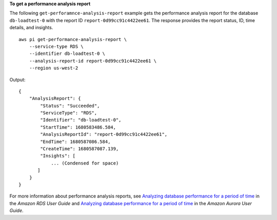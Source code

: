 **To get a performance analysis report**

The following ``get-perforamnce-analysis-report`` example gets the performance analysis report for the database ``db-loadtest-0`` with the report ID ``report-0d99cc91c4422ee61``. The response provides the report status, ID, time details, and insights. ::

    aws pi get-performance-analysis-report \
        --service-type RDS \
        --identifier db-loadtest-0 \
        --analysis-report-id report-0d99cc91c4422ee61 \
        --region us-west-2

Output::

    {
        "AnalysisReport": {
            "Status": "Succeeded",
            "ServiceType": "RDS",
            "Identifier": "db-loadtest-0",
            "StartTime": 1680583486.584,
            "AnalysisReportId": "report-0d99cc91c4422ee61",
            "EndTime": 1680587086.584,
            "CreateTime": 1680587087.139,
            "Insights": [
                ... (Condensed for space)
           ]
        }
    }

For more information about performance analysis reports, see `Analyzing database performance for a period of time <https://docs.aws.amazon.com/AmazonRDS/latest/UserGuide/USER_PerfInsights.UsingDashboard.AnalyzePerformanceTimePeriod.html>`__ in the *Amazon RDS User Guide* and `Analyzing database performance for a period of time <https://docs.aws.amazon.com/AmazonRDS/latest/AuroraUserGuide/USER_PerfInsights.UsingDashboard.AnalyzePerformanceTimePeriod.html>`__ in the *Amazon Aurora User Guide*.